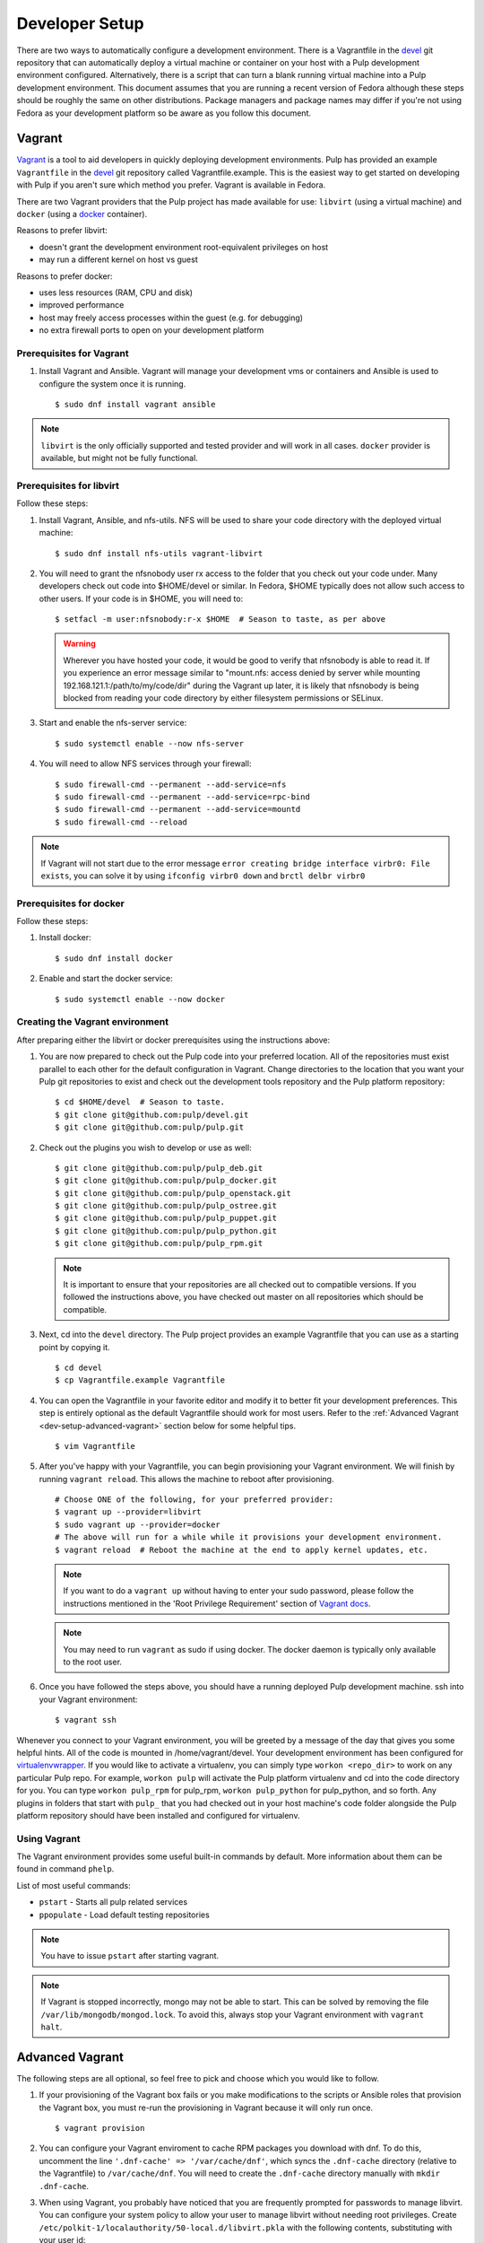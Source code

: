 
.. _DevSetup:

Developer Setup
===============

There are two ways to automatically configure a development environment. There
is a Vagrantfile in the `devel <https://github.com/pulp/devel/>`_ git
repository that can automatically deploy a virtual machine or container on your
host with a Pulp development environment configured. Alternatively, there is a
script that can turn a blank running virtual machine into a Pulp development
environment. This document assumes that you are running a recent version of Fedora
although these steps should be roughly the same on other distributions. Package managers
and package names may differ if you're not using Fedora as your development platform so
be aware as you follow this document.

Vagrant
^^^^^^^

`Vagrant <https://docs.vagrantup.com/>`_ is a tool to aid developers in quickly deploying
development environments. Pulp has provided an example ``Vagrantfile`` in the
`devel <https://github.com/pulp/devel/>`_ git repository called Vagrantfile.example. This
is the easiest way to get started on developing with Pulp if you aren't sure which method
you prefer. Vagrant is available in Fedora.

There are two Vagrant providers that the Pulp project has made available for use:
``libvirt`` (using a virtual machine) and ``docker`` (using a `docker <https://www.docker.com/>`_ container).

Reasons to prefer libvirt:

* doesn't grant the development environment root-equivalent privileges on host
* may run a different kernel on host vs guest

Reasons to prefer docker:

* uses less resources (RAM, CPU and disk)
* improved performance
* host may freely access processes within the guest (e.g. for debugging)
* no extra firewall ports to open on your development platform

Prerequisites for Vagrant
-------------------------

#. Install Vagrant and Ansible. Vagrant will manage your development vms or containers and Ansible
   is used to configure the system once it is running. ::

      $ sudo dnf install vagrant ansible

.. note::
  ``libvirt`` is the only officially supported and tested provider and will work in all cases.
  ``docker`` provider is available, but might not be fully functional.

Prerequisites for libvirt
-------------------------

Follow these steps:

#. Install Vagrant, Ansible, and nfs-utils. NFS will be used to share your code directory with the
   deployed virtual machine::

      $ sudo dnf install nfs-utils vagrant-libvirt

#. You will need to grant the nfsnobody user rx access to the folder that you check out your code
   under. Many developers check out code into $HOME/devel or similar. In Fedora, $HOME typically
   does not allow such access to other users. If your code is in $HOME, you will need to::

      $ setfacl -m user:nfsnobody:r-x $HOME  # Season to taste, as per above

   .. warning::

      Wherever you have hosted your code, it would be good to verify that nfsnobody is able to read
      it. If you experience an error message similar to
      "mount.nfs: access denied by server while mounting 192.168.121.1:/path/to/my/code/dir"
      during the Vagrant up later, it is likely that nfsnobody is being blocked from reading your
      code directory by either filesystem permissions or SELinux.

#. Start and enable the nfs-server service::

      $ sudo systemctl enable --now nfs-server

#. You will need to allow NFS services through your firewall::

      $ sudo firewall-cmd --permanent --add-service=nfs
      $ sudo firewall-cmd --permanent --add-service=rpc-bind
      $ sudo firewall-cmd --permanent --add-service=mountd
      $ sudo firewall-cmd --reload

.. note::

  If Vagrant will not start due to the error message
  ``error creating bridge interface virbr0: File exists``, you can solve it by using
  ``ifconfig virbr0 down`` and ``brctl delbr virbr0``

Prerequisites for docker
------------------------

Follow these steps:

#. Install docker::

      $ sudo dnf install docker

#. Enable and start the docker service::

      $ sudo systemctl enable --now docker

Creating the Vagrant environment
--------------------------------

After preparing either the libvirt or docker prerequisites using the instructions above:

#. You are now prepared to check out the Pulp code into your preferred location.
   All of the repositories must exist parallel to each other for the default configuration in Vagrant.
   Change directories to the location that you want your Pulp git repositories to exist
   and check out the development tools repository and the Pulp platform repository::

      $ cd $HOME/devel  # Season to taste.
      $ git clone git@github.com:pulp/devel.git
      $ git clone git@github.com:pulp/pulp.git

#. Check out the plugins you wish to develop or use as well::

      $ git clone git@github.com:pulp/pulp_deb.git
      $ git clone git@github.com:pulp/pulp_docker.git
      $ git clone git@github.com:pulp/pulp_openstack.git
      $ git clone git@github.com:pulp/pulp_ostree.git
      $ git clone git@github.com:pulp/pulp_puppet.git
      $ git clone git@github.com:pulp/pulp_python.git
      $ git clone git@github.com:pulp/pulp_rpm.git

   .. note::

      It is important to ensure that your repositories are all checked out to compatible versions.
      If you followed the instructions above, you have checked out master on all repositories which
      should be compatible.

#. Next, cd into the ``devel`` directory. The Pulp project provides an example Vagrantfile that you can
   use as a starting point by copying it. ::

      $ cd devel
      $ cp Vagrantfile.example Vagrantfile

#. You can open the Vagrantfile in your favorite editor and modify it to better fit your
   development preferences. This step is entirely optional as the default Vagrantfile should
   work for most users. Refer to the :ref:`Advanced Vagrant <dev-setup-advanced-vagrant>` section
   below for some helpful tips. ::

      $ vim Vagrantfile

#. After you've happy with your Vagrantfile, you can begin provisioning your
   Vagrant environment. We will finish by running ``vagrant reload``. This allows the machine to
   reboot after provisioning. ::

      # Choose ONE of the following, for your preferred provider:
      $ vagrant up --provider=libvirt
      $ sudo vagrant up --provider=docker
      # The above will run for a while while it provisions your development environment.
      $ vagrant reload  # Reboot the machine at the end to apply kernel updates, etc.

   .. note::

      If you want to do a ``vagrant up`` without having to enter your sudo password, please follow the
      instructions mentioned in the 'Root Privilege Requirement' section of
      `Vagrant docs <https://www.vagrantup.com/docs/synced-folders/nfs.html>`_.

   .. note::

      You may need to run ``vagrant`` as sudo if using docker. The docker daemon is typically
      only available to the root user.

#. Once you have followed the steps above, you should have a running deployed Pulp development
   machine. ssh into your Vagrant environment::

      $ vagrant ssh

Whenever you connect to your Vagrant environment, you will be greeted by a message of the day
that gives you some helpful hints. All of the code is mounted in
/home/vagrant/devel. Your development environment has been configured for
`virtualenvwrapper <http://virtualenvwrapper.readthedocs.io/en/latest/>`_. If you would like to
activate a virtualenv, you can simply type ``workon <repo_dir>`` to work on any particular Pulp
repo. For example, ``workon pulp`` will activate the Pulp platform virtualenv and cd into the code
directory for you. You can type ``workon pulp_rpm`` for pulp_rpm, ``workon pulp_python`` for
pulp_python, and so forth. Any plugins in folders that start with ``pulp_`` that you had checked out
in your host machine's code folder alongside the Pulp platform repository should have been installed
and configured for virtualenv.

Using Vagrant
-------------

The Vagrant environment provides some useful built-in commands by default.
More information about them can be found in command ``phelp``.

List of most useful commands:

* ``pstart`` - Starts all pulp related services
* ``ppopulate`` - Load default testing repositories

.. note::

    You have to issue ``pstart`` after starting vagrant.

.. note::

    If Vagrant is stopped incorrectly, mongo may not be able to start.
    This can be solved by removing the file ``/var/lib/mongodb/mongod.lock``.
    To avoid this, always stop your Vagrant environment with ``vagrant halt``.

.. _dev-setup-advanced-vagrant:

Advanced Vagrant
^^^^^^^^^^^^^^^^

The following steps are all optional, so feel free to pick and choose which you would like to
follow.

#. If your provisioning of the Vagrant box fails or you make modifications to the scripts
   or Ansible roles that provision the Vagrant box, you must re-run the provisioning in Vagrant
   because it will only run once. ::

      $ vagrant provision

#. You can configure your Vagrant enviroment to cache RPM packages you download with dnf. To do
   this, uncomment the line ``'.dnf-cache' => '/var/cache/dnf'``, which syncs the ``.dnf-cache``
   directory (relative to the Vagrantfile) to ``/var/cache/dnf``. You will need to create the
   ``.dnf-cache`` directory manually with ``mkdir .dnf-cache``.

#. When using Vagrant, you probably have noticed that you are frequently prompted for passwords to
   manage libvirt. You can configure your system policy to allow your user to manage libvirt without
   needing root privileges. Create ``/etc/polkit-1/localauthority/50-local.d/libvirt.pkla`` with the
   following contents, substituting with your user id::

    [Allow your_user_id_here libvirt management permissions]
    Identity=unix-user:your_user_id_here
    Action=org.libvirt.unix.manage
    ResultAny=yes
    ResultInactive=yes
    ResultActive=yes

#. You can configure your Vagrant environment to use
   `kvm's unsafe cache mode <http://libvirt.org/formatdomain.html#elementsDisks>`_. If you do this,
   you will trade data integrity on your development environment's filesystem for a noticeable speed
   boost. In your Vagrantfile, there is a commented line ``domain.volume_cache = "unsafe"``. To use
   the unsafe cache mode, simply uncomment this line.

   You can also configure Vagrant to use the unsafe cache for all Vagrant guests on your system by
   creating ``~/.vagrant.d/Vagrantfile`` with the following contents::

    # -*- mode: ruby -*-
    # vi: set ft=ruby :


    Vagrant.configure(2) do |config|
        config.vm.provider :libvirt do |domain|
            # Configure the unsafe cache mode in which the host will ignore fsync requests from the
            # guest, speeding up disk I/O. Since our development environment is ephemeral, this is
            # OK. You can read about libvirt's cache modes here:
            # http://libvirt.org/formatdomain.html#elementsDisks
            domain.volume_cache = "unsafe"
        end
    end

   .. warning::

    This is dangerous! However, the development environment is intended to be "throw away", so
    if you end up with a corrupted environment you will need to destroy and recreate it.
    Fortunately, the code you are working on will be shared from your host via NFS so your work
    should have data safety.

#. You can use SSHFS rather than NFS if you're using libvirt. The downside is SSHFS does not perform
   quite as well as NFS, but the upside is you do not need to configure or run NFS, nor do you need
   to allow Vagrant to edit your /etc/exports file. At the time of this writing, the ``vagrant-sshfs``
   package is not yet in Fedora, although the package is in the process of being reviewed. The author
   provides a COPR repository you can enable to install the RPM::

    $ sudo dnf copr enable dustymabe/vagrant-sshfs
    $ sudo dnf install vagrant-sshfs

   You need to modify your Vagrantfile to use SSHFS::

    # -*- mode: ruby -*-
    # vi: set ft=ruby :


    Vagrant.configure(2) do |config|
        config.vm.define "dev" do |dev|
            VAGRANT_SYNCED_FOLDERS.each do |host_path, guest_path|
                # Use SSHFS instead of NFS. The ``-o nonempty`` option is passed to allow
                # mounts on non-empty directories.
                dev.vm.synced_folder host_path, guest_path, type: "sshfs", sshfs_opts_append: "-o nonempty"
            end
        end
    end


Vagrant w/ PyCharm
^^^^^^^^^^^^^^^^^^

PyCharm 5.0.1 is mostly usable with Vagrant.

Remote Debugging
----------------

To use a remote debugger provided by PyCharm, ensure the PyCharm debug egg is installed in the
Vagrant environment. This can be done in the Vagrant environment using ``easy_install``
so it is available in all virtualenv environments the Vagrantfile sets up.

When SSHing to Vagrant, use a reverse SSH tunnel to allow the Vagrant environment to connect
back to your host system where the PyCharm remote debugger is listening. ``vagrant ssh`` allows
you to specify arbitrary SSH commands using the ``--`` syntax. Assuming a PyCharm remote debugger
is listening on port 12345, connect to Vagrant with a reverse tunnel using::

      $ vagrant ssh -- -R 12345:localhost:12345

You'll also need to configure local to remote path mappings to allow PyCharm to treat your host
code checkout corresponds with the remote Vagrant code. To do this, edit the PyCharm remote
debugger instance and add the following path mapping configuration::

      /home/<your_username>/devel=/home/vagrant/devel

Resolving References
--------------------

With Vagrant, Pulp is not installed on your host system preventing PyCharm from knowing an object
through static analysis. Practically speaking, this causes all Pulp objects to be shown as an
unresolved reference and prevents jumping to the declaration (Ctrl + B).

To resolve this, configure your project with a Vagrant-aware, remote interpreter. In settings,
find the 'Project Interpreter' area and add a Remote Interpreter. Select 'Vagrant'
and give it the path to your Vagrant file. In my case this is ``/home/<username>/devel/pulp``.

   .. note:: The remote interpreter copies the indexed remote code locally into PyCharm's cache.
             Be aware, when you jump to a declaration (Ctrl + B), you are being shown PyCharm's
             cached version. For reading code this is fine, but when applying changes, be sure
             you know if you are editing the actual code or a cached copy.


Provisioning Script
^^^^^^^^^^^^^^^^^^^

These instructions will create a developer install of Pulp on a dedicated pre-installed development
instance. It is recommended not to use this machine for any other purpose, as the script will
disable SELinux and install items as root outside of the system package manager.

* Fedora 22 x86_64 instance that will be dedicated for Pulp development with
  at least 2GB of memory and 10GB of disk space. More disk space is needed if
  you plan on syncing larger repos for test purposes.

* If one does not already exist, create a non-root user on that instance with
  sudo access. If you are using a Fedora cloud image, the "fedora" user is
  sufficient.

* As that user, ``curl -O https://raw.githubusercontent.com/pulp/devel/2-master/scripts/dev-setup.sh && bash -e dev-setup.sh``.

   .. warning:: Note that this installs RPMs and makes system modifications that you wouldn't
                want to apply on a VM that was not dedicated to Pulp development.

* While it runs, read the rest of this document! It details what the quickstart
  script does and gives background information on the development
  process.

Source Code
-----------

Pulp's code is stored on `GitHub <https://www.github.com/pulp>`_. The repositories should be forked
into your personal GitHub account where all work will be done. Changes are
submitted to the Pulp team through the pull request process outlined in :doc:`merging`.


Follow the instructions on
that site for checking out each repository with the appropriate level of access (Read+Write v.
Read-Only). In most cases, Read-Only will be sufficient; contributions will be done through
pull requests into the Pulp repositories as described in :doc:`merging`.

Dependencies
------------

The easiest way to download the other dependencies is to install Pulp through yum or dnf, which
pulls in the latest dependencies according to the spec file.

#. Download the appropriate repository from https://repos.fedorapeople.org/repos/pulp/pulp/

   Example for Fedora::

       $ cd /etc/yum.repos.d/
       $ sudo wget https://repos.fedorapeople.org/repos/pulp/pulp/fedora-pulp.repo

#. Edit the repo and enable the most recent testing repository.

#. When using dnf, install the dependencies with this command.
   ``$ sudo dnf install -y $(rpmspec -q --queryformat '[%{REQUIRENAME}\n]' *.spec | grep -v "/.*" | grep -v "python-pulp.* " | grep -v "pulp.*" | uniq)``

#. When using yum, install all Pulp packages to get the dependencies::

    $ sudo yum install pulp-server python-qpid qpid-tools \
    pulp-rpm-plugins pulp-puppet-plugins pulp-docker-plugins \
    pulp-admin-client pulp-rpm-admin-extensions \
    pulp-puppet-admin-extensions pulp-docker-admin-extensions \
    pulp-consumer-client pulp-rpm-consumer-extensions \
    pulp-puppet-consumer-extensions pulp-agent pulp-rpm-handlers pulp-rpm-yumplugins \
    pulp-puppet-handlers python-gofer-qpid

#. When using yum, remove the installed Pulp RPMs; these will be replaced with running directly from the checked
   out code. ``$ sudo yum remove pulp-\* python-pulp\*``

#. Install some additional dependencies for development::

        $ sudo yum install python-setuptools redhat-lsb mongodb mongodb-server \
        qpid-cpp-server qpid-cpp-server-linearstore python-qpid-qmf python-nose \
        python-mock python-paste python-pip python-flake8

The only caveat to this approach is that these dependencies will need to be maintained after this
initial setup. Leaving the testing builds repository enabled will cause them to be automatically
updated on subsequent ``yum update`` calls. Messages are sent to the Pulp mailing list when these
dependencies are updated as well to serve as a reminder to update before the next code update.

Installation
------------

Pulp can be installed to run directly from the checked out code base through ``setup.py`` scripts.
Running these scripts requires the ``python-setuptools`` package to be installed. Additionally,
it is also recommended to install ``python-pip`` for access to additional setup-related features.

This method of installation links the git repositories as the locally deployed libraries and scripts.
Any changes made in the working copy will be immediately deployed in the site-packages libraries
and installed scripts. Setup scripts are automatically run for you by ``pulp-dev.py``.

.. note::
  Not all Pulp projects need to be installed in this fashion. When working on a new plugin,
  the Pulp platform can continue to be run from the RPM installation and the pulp_rpm and
  pulp_puppet plugins would not be required.

Additionally, Pulp specific files such as configuration and package directories must be linked to
the checked out code base. These additions are performed by the ``pulp-dev.py`` script located in the
root of each git repository. The full command is::

  $ sudo python ./pulp-dev.py -I

Uninstallation
--------------

The ``pulp-dev.py`` script has an uninstall option that will remove the symlinks from the system
into the local source directory, as well as the Python packages. It is run using the ``-U`` flag:

::

 $ sudo python ./pulp-dev.py -U

Permissions
-----------

The ``pulp-dev.py`` script links Pulp's WSGI application into the checked out code base. In many
cases, Apache will not have the required permissions to serve the applications (for instance,
if the code is checked out into a user's home directory).

One solution, if your system supports it, is to use ACLs to grant Apache the required permissions.

For example, assuming the Pulp source was checked out to ``~/code/pulp``, the following series of
commands would grant Apache the required access:

::

 $ cd $HOME
 $ setfacl -m user:apache:rwx .
 $ cd code
 $ setfacl -m user:apache:rwx .
 $ cd pulp
 $ setfacl -m user:apache:rwx .


SELinux
-------

Unfortunately, when developing Pulp SELinux needs to be disabled or run in Permissive mode. Most
development environments will be created with ``pulp-dev.py``, which deploys Pulp onto the system
differently than a rpm based install. The SELinux policy of Pulp expects an RPM layout, and if
SELinux is run in Enforcing mode your development to not function correctly.

To turn off SELinux, you can use ``sudo setenforce 0`` which will set SELinux to permissive. By default, SELinux will be enabled on the next restart so make the change persistent by editing ``/etc/sysconfig/selinux``. ::

    SELINUX=permissive

mod_python
----------

Pulp is a mod_wsgi application. The mod_wsgi and mod_python modules can not both be loaded into
Apache at the same time as they conflict in odd ways. Either uninstall mod_python before starting
Pulp or make sure the mod_python module is not loaded in the Apache config.

Start Pulp and Related Services
-------------------------------

The instructions below are written to be a simple process to start Pulp. You should read the user docs for more information on each of these services. Systemd shown below,see user docs for upstart commands.

Start the broker (Though qpid shown here, it is not your only option)::

    sudo systemctl start qpidd

Start the agent::

    sudo systemctl start goferd

Install a plugin (the server requires at least one to start)::

    git clone https://github.com/pulp/pulp_rpm.git
    cd pulp_rpm
    sudo ./manage_setup_pys.sh develop
    sudo python ./pulp-dev.py -I

Initialize the database::

    sudo systemctl start mongod
    sudo -u apache pulp-manage-db

Start the server::

    sudo systemctl start httpd

Start Pulp services::

    sudo systemctl start pulp_workers
    sudo systemctl start pulp_celerybeat
    sudo systemctl start pulp_resource_manager

Login::

    pulp-admin login -u admin

The default password is ``admin``

Uninstallation
--------------

The ``pulp-dev.py`` script has an uninstall option that will remove the symlinks from the system
into the local source directory. It is run using the ``-U`` flag:

::

 $ sudo python ./pulp-dev.py -U

Each python package installed above must be removed by its package name.::

  $ sudo pip uninstall <package name>
